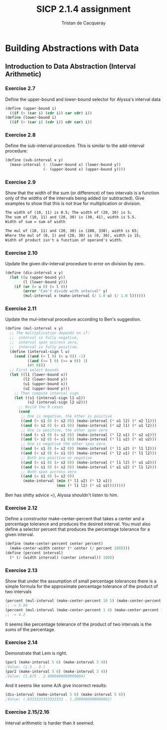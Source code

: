 #+TITLE: SICP 2.1.4 assignment
#+AUTHOR: Tristan de Cacqueray
#+BABEL: :cache yes
#+PROPERTY: header-args :tangle yes

* Building Abstractions with Data
** Introduction to Data Abstraction (Interval Arithmetic)


*** Exercise 2.7

Define the upper-bound and lower-bound selector for Alyssa's interval data

#+BEGIN_SRC scheme :tangle 2.7.scm
  (define (upper-bound i)
    ((if (> (car i) (cdr i)) car cdr) i))
  (define (lower-bound i)
    ((if (> (car i) (cdr i)) cdr car) i))
#+END_SRC

*** Exercise 2.8

Define the sub-interval procedure. This is similar to the add-interval procedure:

#+BEGIN_SRC scheme :tangle 2.8.scm
(define (sub-interval x y)
  (maxe-interval (- (lower-bound x) (lower-bound y))
                 (- (upper-bound x) (upper-bound y))))
#+END_SRC

*** Exercise 2.9

Show that the width of the sum (or difference) of two intervals is a function
only of the widths of the intervals being added (or subtracted).
Give examples to show that this is not true for multiplication or division.

#+BEGIN_SRC txt
The width of (10, 11) is 0.5; The width of (20, 30) is 5;
The sum of (10, 11) and (20, 30) is (30, 41), width is 5.5.
Width of sum = sum of width

The mul of (10, 11) and (20, 30) is (200, 330), width is 65;
Where the mul of (0, 1) and (20, 30) is (0, 30), width is 15;
Width of product isn't a function of operand's width.
#+END_SRC


*** Exercise 2.10

Update the given div-interval procedure to error on division by zero.

#+BEGIN_SRC scheme :tangle 2.10.scm
  (define (div-interval x y)
    (let ((u (upper-bound y))
          (l (lower-bound y)))
      (if (or (= u 0) (= l 0))
          (error "Can't divide with interval" y)
          (mul-interval x (make-interval (/ 1.0 u) (/ 1.0 l))))))
#+END_SRC

*** Exercise 2.11

Update the mul-interval procedure according to Ben's suggestion.

#+BEGIN_SRC scheme :tangle 2.11.scm
  (define (mul-interval x y)
    ;; The multiplication depends on if:
    ;;  interval is fully negative,
    ;;  interval span accross zero,
    ;;  interval is fully positive.
    (define (interval-sign l u)
      (cond ((and (< l 0) (< u 0)) -1)
            ((and (>= l 0) (>= u 0)) 1)
            (#t 0)))
    ;; First select bounds
    (let ((l1 (lower-bound x))
          (l2 (lower-bound y))
          (u1 (upper-bound x))
          (u2 (upper-bound y)))
      ;; Then compute interval sign
      (let ((s1 (interval-sign l1 u1))
            (s2 (interval-sign l2 u2)))
        ;; Build the 9 cases
        (cond
         ;; One is negative, the other is positive
         ((and (> s1 0) (< s2 0)) (make-interval (* u1 l2) (* u2 l1)))
         ((and (> s2 0) (< s1 0)) (make-interval (* u2 l1) (* u1 l2)))
         ;; One is positive, the other span zero
         ((and (> s1 0) (= s2 0)) (make-interval (* l2 u1) (* u2 u1)))
         ((and (> s2 0) (= s1 0)) (make-interval (* l1 u2) (* u1 u2)))
         ;; One is negative the other span zero
         ((and (< s1 0) (= s2 0)) (make-interval (* l1 u2) (* l1 l2)))
         ((and (< s2 0) (= s1 0)) (make-interval (* l2 u1) (* l1 l2)))
         ;; Both are positive or negative
         ((and (> s1 0) (> s2 0)) (make-interval (* l1 l2) (* u1 u2)))
         ((and (< s1 0) (< s2 0)) (make-interval (* u1 u2) (* l1 l2)))
         ;; Both span accross zero
         ((and (= s1 0) (= s2 0))
          (make-interval (min (* l1 u2) (* l2 u1))
                         (max (* l1 l2) (* u1 u2))))))))
#+END_SRC

Ben has shitty advice =), Alyssa shouldn't listen to him.

*** Exercise 2.12

Define a constructor make-center-percent that takes a center and a percentage
tolerance and produces the desired interval. You must also define a selector
percent that produces the percentage tolerance for a given interval.

#+BEGIN_SRC scheme :tangle 2.12.scm
(define (make-center-percent center percent)
  (make-center-width center (* center (/ percent 100))))
(define (percent interval)
  (* (/ (width interval) (center interval)) 100))
#+END_SRC

*** Exercise 2.13

Show that under the assumption of small percentage tolerances there is a simple
formula for the approximate percentage tolerance of the product of two intervals

#+BEGIN_SRC scheme
(percent (mul-interval (make-center-percent 10 5) (make-center-percent 100 1)))
;; -> 5.99
(percent (mul-interval (make-center-percent 1 4) (make-center-percent 100 0.2)))
;; -> 4.2
#+END_SRC

It seems like percentage tolerance of the product of two intervals is the sums of the
percentage.

*** Exercise 2.14

Demonstrate that Lem is right.
#+BEGIN_SRC scheme
(par1 (make-interval 5 6) (make-interval 3 4))
;Value: (1.5 . 3.)
(par2 (make-interval 5 6) (make-interval 3 4))
;Value: (1.875 . 2.4000000000000004)
#+END_SRC

And it seems like some A/A give incorrect results:
#+BEGIN_SRC scheme
(div-interval (make-interval 5 6) (make-interval 5 6))
;Value: (.8333333333333333 . 1.2000000000000002)
#+END_SRC

*** Exercise 2.15/2.16

Interval arithmetic is harder than it seemed.
